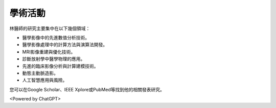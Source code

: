 學術活動
=====

.. _biography:


.. image:: ../media/BMEiCon.jpeg
   :align: center
   :alt: BMEiCon

林醫師的研究主要集中在以下幾個領域：

* 醫學影像中的先進數值分析技術。
* 醫學影像處理中的計算方法與演算法開發。
* MRI影像重建與優化技術。
* 診斷放射學中醫學物理的應用。
* 先進的臨床影像分析與計算建模技術。
* 動態主動脈造影。
* 人工智慧應用與風險。


您可以在Google Scholar、IEEE Xplore或PubMed等找到他的相關發表研究。


.. image:: ../media/talk.jpeg
   :align: center
   :alt: talk

<Powered by ChatGPT>

